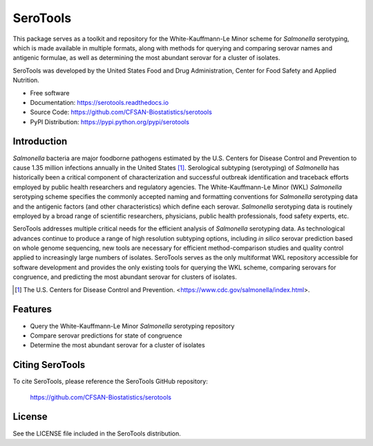 ===============================
SeroTools
===============================


.. Image showing the PyPI version badge - links to PyPI
.. image:: https://img.shields.io/pypi/v/serotools.svg
        :target: https://pypi.python.org/pypi/serotools

.. Image showing the Travis Continuous Integration test status, commented out for now
.. .. image:: https://img.shields.io/travis/CFSAN-Biostatistics/serotools.svg
..        :target: https://travis-ci.org/CFSAN-Biostatistics/serotools

This package serves as a toolkit and repository for the White-Kauffmann-Le Minor scheme for *Salmonella* serotyping, which is made available in multiple formats, along with methods for querying and comparing serovar names and antigenic formulae, as well as determining the most abundant serovar for a cluster of isolates.

SeroTools was developed by the United States Food and Drug Administration, Center for Food 
Safety and Applied Nutrition.

* Free software
* Documentation: https://serotools.readthedocs.io
* Source Code: https://github.com/CFSAN-Biostatistics/serotools
* PyPI Distribution: https://pypi.python.org/pypi/serotools

Introduction
------------

*Salmonella* bacteria are major foodborne pathogens estimated by the U.S. Centers for Disease Control and Prevention to cause 1.35 million infections annually in the United States [1]_. Serological subtyping (serotyping) of *Salmonella* has historically been a critical component of characterization and successful outbreak identification and traceback efforts employed by public health researchers and regulatory agencies. The White-Kauffmann-Le Minor (WKL) *Salmonella* serotyping scheme specifies the commonly accepted naming and formatting conventions for *Salmonella* serotyping data and the antigenic factors (and other characteristics) which define each serovar. *Salmonella* serotyping data is routinely employed by a broad range of scientific researchers, physicians, public health professionals, food safety experts, etc.

SeroTools addresses multiple critical needs for the efficient analysis of *Salmonella* serotyping data. As technological advances continue to produce a range of high resolution subtyping options, including *in silico* serovar prediction based on whole genome sequencing, new tools are necessary for efficient method-comparison studies and quality control applied to increasingly large numbers of isolates. SeroTools serves as the only multiformat WKL repository accessible for software development and provides the only existing tools for querying the WKL scheme, comparing serovars for congruence, and predicting the most abundant serovar for clusters of isolates.

.. [1] The U.S. Centers for Disease Control and Prevention. <https://www.cdc.gov/salmonella/index.html>.


Features
--------

* Query the White-Kauffmann-Le Minor *Salmonella* serotyping repository

* Compare serovar predictions for state of congruence

* Determine the most abundant serovar for a cluster of isolates


Citing SeroTools
--------------------------------------

To cite SeroTools, please reference the SeroTools GitHub repository:

    https://github.com/CFSAN-Biostatistics/serotools


License
-------

See the LICENSE file included in the SeroTools distribution.




